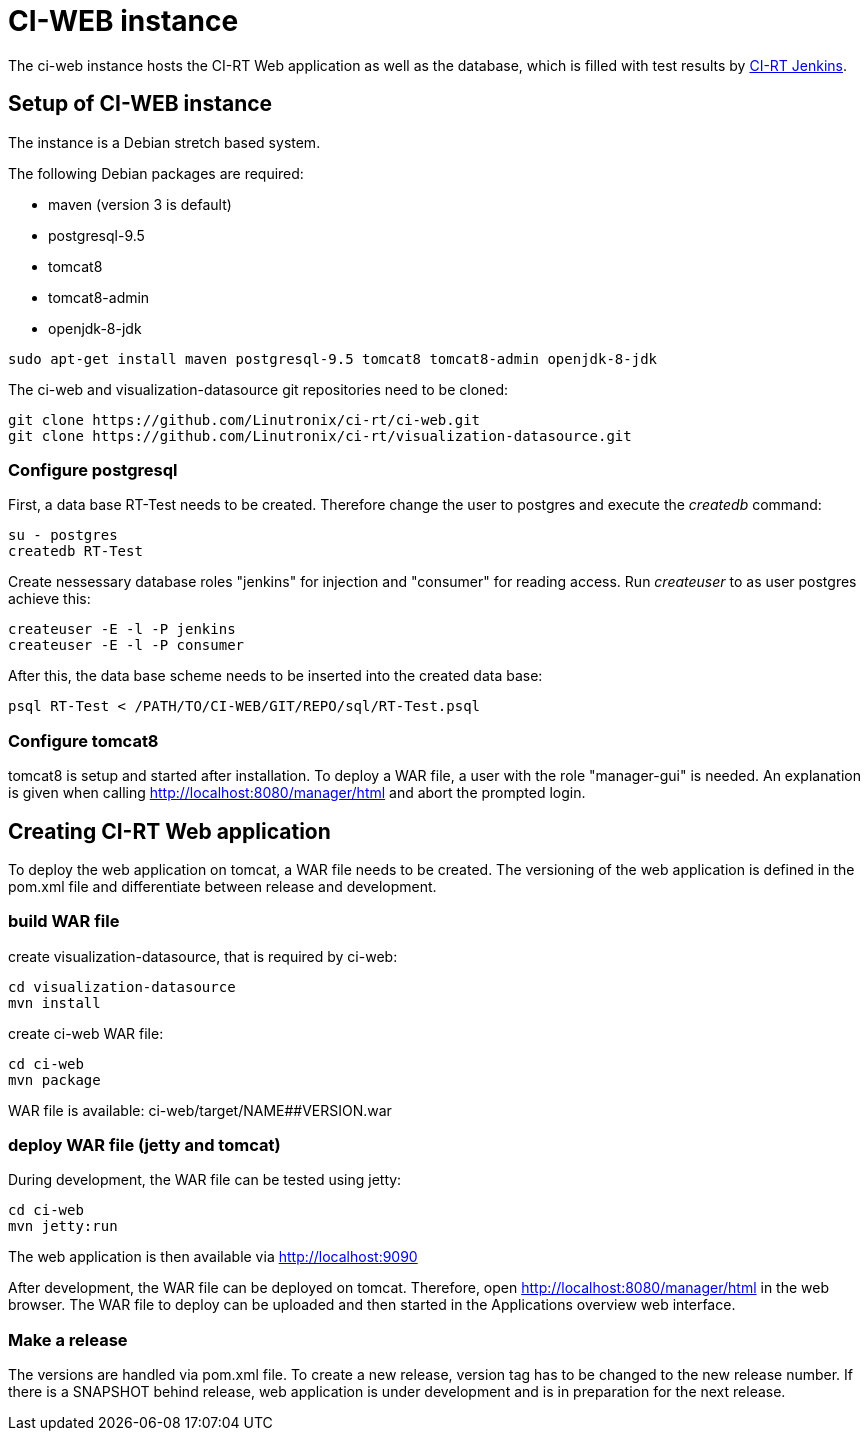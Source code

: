 CI-WEB instance
===============

The ci-web instance hosts the CI-RT Web application as well as the database,
which is filled with test results by
https://github.com/Linutronix/ci-rt/jenkins[CI-RT Jenkins].


Setup of CI-WEB instance
------------------------

The instance is a Debian stretch based system.

The following Debian packages are required:

* maven (version 3 is default)
* postgresql-9.5
* tomcat8
* tomcat8-admin
* openjdk-8-jdk

----
sudo apt-get install maven postgresql-9.5 tomcat8 tomcat8-admin openjdk-8-jdk
----

The ci-web and visualization-datasource git repositories need to be cloned:

----
git clone https://github.com/Linutronix/ci-rt/ci-web.git
git clone https://github.com/Linutronix/ci-rt/visualization-datasource.git
----

Configure postgresql
~~~~~~~~~~~~~~~~~~~~

First, a data base RT-Test needs to be created. Therefore change the user to
postgres and execute the _createdb_ command:

----
su - postgres
createdb RT-Test
----

Create nessessary database roles "jenkins" for injection and "consumer"
for reading access. Run _createuser_ to as user postgres achieve this:

----
createuser -E -l -P jenkins
createuser -E -l -P consumer
----


After this, the data base scheme needs to be inserted into the created data
base:

----
psql RT-Test < /PATH/TO/CI-WEB/GIT/REPO/sql/RT-Test.psql
----


Configure tomcat8
~~~~~~~~~~~~~~~~~

tomcat8 is setup and started after installation. To deploy a WAR file, a user
with the role "manager-gui" is needed. An explanation is given when calling
http://localhost:8080/manager/html and abort the prompted login.


Creating CI-RT Web application
------------------------------

To deploy the web application on tomcat, a WAR file needs to be created. The
versioning of the web application is defined in the pom.xml file and
differentiate between release and development.


build WAR file
~~~~~~~~~~~~~~

create visualization-datasource, that is required by ci-web:

----
cd visualization-datasource
mvn install
----

create ci-web WAR file:

----
cd ci-web
mvn package
----

WAR file is available: ci-web/target/NAME##VERSION.war



deploy WAR file (jetty and tomcat)
~~~~~~~~~~~~~~~~~~~~~~~~~~~~~~~~~~


During development, the WAR file can be tested using jetty:

----
cd ci-web
mvn jetty:run
----

The web application is then available via http://localhost:9090

After development, the WAR file can be deployed on tomcat. Therefore, open
http://localhost:8080/manager/html in the web browser. The WAR file to deploy can
be uploaded and then started in the Applications overview web interface.

Make a release
~~~~~~~~~~~~~~

The versions are handled via pom.xml file. To create a new release, version
tag has to be changed to the new release number. If there is a SNAPSHOT behind
release, web application is under development and is in preparation for the
next release.
